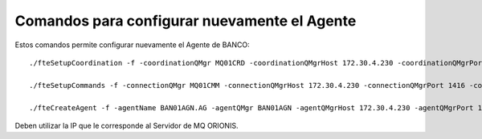 Comandos para configurar nuevamente el Agente
=============================================


Estos comandos permite configurar nuevamente el Agente de BANCO::



	./fteSetupCoordination -f -coordinationQMgr MQ01CRD -coordinationQMgrHost 172.30.4.230 -coordinationQMgrPort 1414 -coordinationQMgrChannel SYSTEM.DEF.SVRCONN

	./fteSetupCommands -f -connectionQMgr MQ01CMM -connectionQMgrHost 172.30.4.230 -connectionQMgrPort 1416 -connectionQMgrChannel SYSTEM.DEF.SVRCONN

	./fteCreateAgent -f -agentName BAN01AGN.AG -agentQMgr BAN01AGN -agentQMgrHost 172.30.4.230 -agentQMgrPort 1420 -agentQMgrChannel SYSTEM.DEF.SVRCONN -agentDesc "AGENT_BANCO"


Deben utilizar la IP que le corresponde al Servidor de MQ ORIONIS.